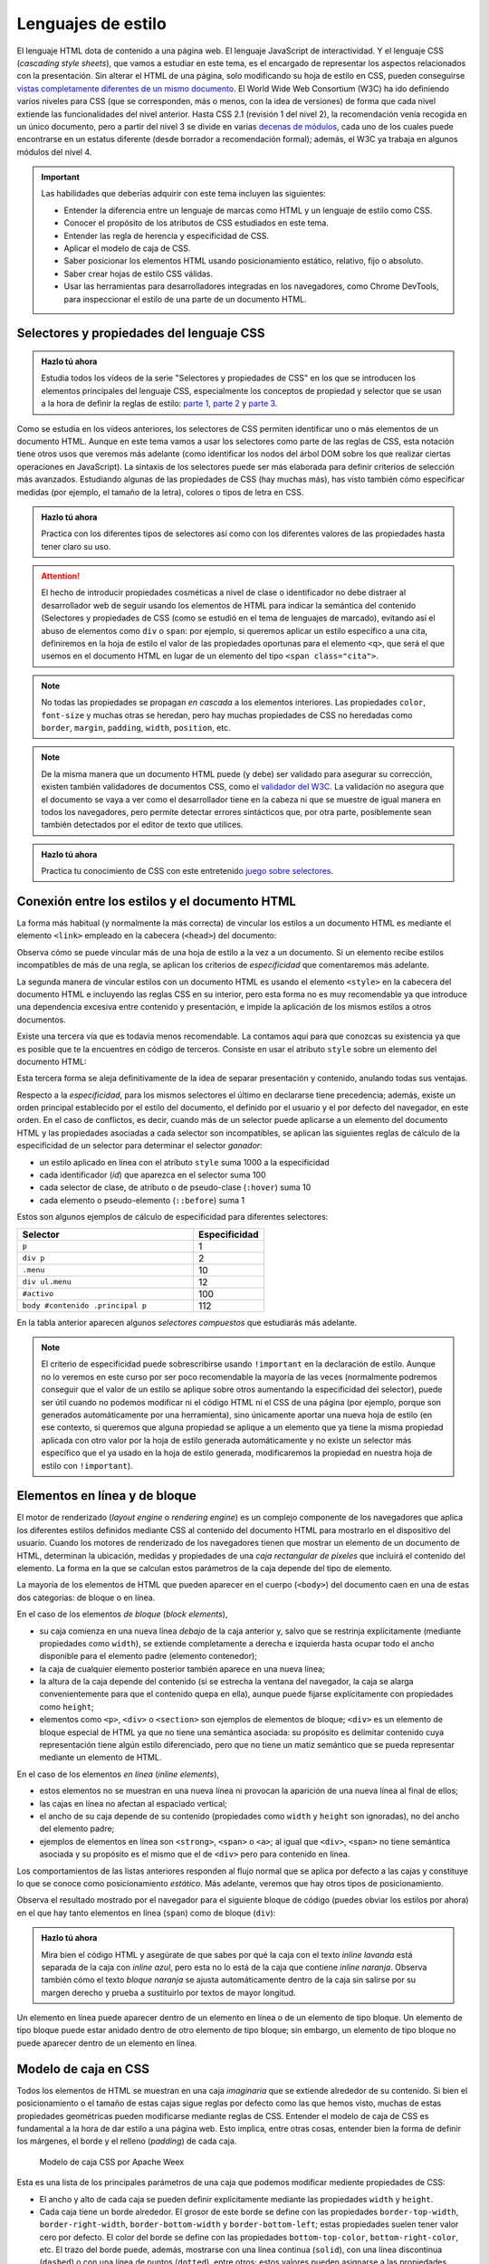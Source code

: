 
Lenguajes de estilo
===================

El lenguaje HTML dota de contenido a una página web. El lenguaje JavaScript de interactividad. Y el lenguaje CSS (*cascading style sheets*), que vamos a estudiar en este tema, es el encargado de representar los aspectos relacionados con la presentación. Sin alterar el HTML de una página, solo modificando su hoja de estilo en CSS, pueden conseguirse `vistas completamente diferentes de un mismo documento`_. El World Wide Web Consortium (W3C) ha ido definiendo varios niveles para CSS (que se corresponden, más o menos, con la idea de versiones) de forma que cada nivel extiende las funcionalidades del nivel anterior. Hasta CSS 2.1 (revisión 1 del nivel 2), la recomendación venía recogida en un único documento, pero a partir del nivel 3 se divide en varias `decenas de módulos`_, cada uno de los cuales puede encontrarse en un estatus diferente (desde borrador a recomendación formal); además, el W3C ya trabaja en algunos módulos del nivel 4.

.. _`vistas completamente diferentes de un mismo documento`: http://csszengarden.com/
.. _`decenas de módulos`: https://www.w3.org/Style/CSS/


.. Important::

    Las habilidades que deberías adquirir con este tema incluyen las siguientes:

    - Entender la diferencia entre un lenguaje de marcas como HTML y un lenguaje de estilo como CSS.
    - Conocer el propósito de los atributos de CSS estudiados en este tema.
    - Entender las regla de herencia y especificidad de CSS.
    - Aplicar el modelo de caja de CSS.
    - Saber posicionar los elementos HTML usando posicionamiento estático, relativo, fijo o absoluto.
    - Saber crear hojas de estilo CSS válidas.
    - Usar las herramientas para desarrolladores integradas en los navegadores, como Chrome DevTools, para inspeccionar el estilo de una parte de un documento HTML.


.. _label-intro-css:

Selectores y propiedades del lenguaje CSS
-----------------------------------------

.. admonition:: Hazlo tú ahora
  :class: hazlotu

  Estudia todos los vídeos de la serie "Selectores y propiedades de CSS" en los que se introducen los elementos principales del lenguaje CSS, especialmente los conceptos de propiedad y selector que se usan a la hora de definir la reglas de estilo: `parte 1`_, `parte 2`_ y `parte 3`_.

  .. _`parte 1`: https://drive.google.com/file/d/1i3s-LKeMsCam5-kmD65G-BMGWsJjmaA8/view?usp=sharing
  .. _`parte 2`: https://drive.google.com/file/d/1XpPhulZBzbsS-ODtjuwZUzDNznKVphj6/view?usp=sharing
  .. _`parte 3`: https://drive.google.com/file/d/1PhItC2tHklcq82pHclsrt1sG5eD8PmNl/view?usp=sharing

Como se estudia en los vídeos anteriores, los selectores de CSS permiten identificar uno o más elementos de un documento HTML. Aunque en este tema vamos a usar los selectores como parte de las reglas de CSS, esta notación tiene otros usos que veremos más adelante (como identificar los nodos del árbol DOM sobre los que realizar ciertas operaciones en JavaScript). La sintaxis de los selectores puede ser más elaborada para definir criterios de selección más avanzados. Estudiando algunas de las propiedades de CSS (hay muchas más), has visto también cómo especificar medidas (por ejemplo, el tamaño de la letra), colores o tipos de letra en CSS.

.. admonition:: Hazlo tú ahora
  :class: hazlotu

  Practica con los diferentes tipos de selectores así como con los diferentes valores de las propiedades hasta tener claro su uso.


.. Attention::

  El hecho de introducir propiedades cosméticas a nivel de clase o identificador no debe distraer al desarrollador web de seguir usando los elementos de HTML para indicar la semántica del contenido (Selectores y propiedades de CSS (como se estudió en el tema de lenguajes de marcado), evitando así el abuso de elementos como ``div`` o ``span``: por ejemplo, si queremos aplicar un estilo específico a una cita, definiremos en la hoja de estilo el valor de las propiedades oportunas para el elemento ``<q>``, que será el que usemos en el documento HTML en lugar de un elemento del tipo ``<span class="cita">``.

.. Note::

  No todas las propiedades se propagan *en cascada* a los elementos interiores. Las propiedades ``color``, ``font-size`` y muchas otras se heredan, pero hay muchas propiedades de CSS no heredadas como ``border``, ``margin``, ``padding``, ``width``, ``position``, etc.

.. Note::

  De la misma manera que un documento HTML puede (y debe) ser validado para asegurar su corrección, existen también validadores de documentos CSS, como el `validador del W3C`_. La validación no asegura que el documento se vaya a ver como el desarrollador tiene en la cabeza ni que se muestre de igual manera en todos los navegadores, pero permite detectar errores sintácticos que, por otra parte, posiblemente sean también detectados por el editor de texto que utilices.

  .. _`validador del W3C`: http://jigsaw.w3.org/css-validator/


.. admonition:: Hazlo tú ahora
  :class: hazlotu

  Practica tu conocimiento de CSS con este entretenido `juego sobre selectores`_.

  .. _`juego sobre selectores`: https://flukeout.github.io/


Conexión entre los estilos y el documento HTML
----------------------------------------------

La forma más habitual (y normalmente la más correcta) de vincular los estilos a un documento HTML es mediante el elemento ``<link>`` empleado en la cabecera (``<head>``) del documento:

.. code-block:: html
  :linenos:

  <head>
    ...
    <link rel="stylesheet" href="css/style.css">
    <link rel="stylesheet" href="css/style2.css">
    ...
  </head>

Observa cómo se puede vincular más de una hoja de estilo a la vez a un documento. Si un elemento recibe estilos incompatibles de más de una regla, se aplican los criterios de *especificidad* que comentaremos más adelante. 

La segunda manera de vincular estilos con un documento HTML es usando el elemento ``<style>`` en la cabecera del documento HTML e incluyendo las reglas CSS en su interior, pero esta forma no es muy recomendable ya que introduce una dependencia excesiva entre contenido y presentación, e impide la aplicación de los mismos estilos a otros documentos.

Existe una tercera vía que es todavía menos recomendable. La contamos aquí para que conozcas su existencia ya que es posible que te la encuentres en código de terceros. Consiste en usar el atributo ``style`` sobre un elemento del documento HTML:

.. code-block:: html
  :linenos:

  <body>
    ...
    <p style="color:red; font-style:italic;">
      ...
    </p>
    ...
  </body>

Esta tercera forma se aleja definitivamente de la idea de separar presentación y contenido, anulando todas sus ventajas.

Respecto a la *especificidad*, para los mismos selectores el último en declararse tiene precedencia; además, existe un orden principal establecido por el estilo del documento, el definido por el usuario y el por defecto del navegador, en este orden. En el caso de conflictos, es decir, cuando más de un selector puede aplicarse a un elemento del documento HTML y las propiedades asociadas a cada selector son incompatibles, se aplican las siguientes reglas de cálculo de la especificidad de un selector para determinar el selector *ganador*: 

- un estilo aplicado en línea con el atributo ``style`` suma 1000 a la especificidad
- cada identificador (*id*) que aparezca en el selector suma 100
- cada selector de clase, de atributo o de pseudo-clase (``:hover``) suma 10
- cada elemento o pseudo-elemento (``::before``) suma 1

Estos son algunos ejemplos de cálculo de especificidad para diferentes selectores:

.. list-table::
    :widths: 50 20
    :header-rows: 1
    
    * - Selector
      - Especificidad
    * - ``p``
      - 1
    * - ``div p``
      - 2
    * - ``.menu``
      - 10
    * - ``div ul.menu``
      - 12
    * - ``#activo``
      - 100
    * - ``body #contenido .principal p``
      - 112

En la tabla anterior aparecen algunos *selectores compuestos* que estudiarás más adelante.

.. Note::

  El criterio de especificidad puede sobrescribirse usando ``!important`` en la declaración de estilo. Aunque no lo veremos en este curso por ser poco recomendable la mayoría de las veces (normalmente podremos conseguir que el valor de un estilo se aplique sobre otros aumentando la especificidad del selector), puede ser útil cuando no podemos modificar ni el código HTML ni el CSS de una página (por ejemplo, porque son generados automáticamente por una herramienta), sino únicamente aportar una nueva hoja de estilo (en ese contexto, si queremos que alguna propiedad se aplique a un elemento que ya tiene la misma propiedad aplicada con otro valor por la hoja de estilo generada automáticamente y no existe un selector más específico que el ya usado en la hoja de estilo generada, modificaremos la propiedad en nuestra hoja de estilo con ``!important``).


.. _label-inline-css:

Elementos en línea y de bloque
------------------------------

El motor de renderizado (*layout engine* o *rendering engine*) es un complejo componente de los navegadores que aplica los diferentes estilos definidos mediante CSS al contenido del documento HTML para mostrarlo en el dispositivo del usuario.  Cuando los motores de renderizado de los navegadores tienen que mostrar un elemento de un documento de HTML, determinan la ubicación, medidas y propiedades de una *caja rectangular de píxeles* que incluirá el contenido del elemento. La forma en la que se calculan estos parámetros de la caja depende del tipo de elemento. 

La mayoría de los elementos de HTML que pueden aparecer en el cuerpo (``<body>``) del documento caen en una de estas dos categorías: de bloque o en línea.

En el caso de los elementos *de bloque* (*block elements*),

- su caja comienza en una nueva línea *debajo* de la caja anterior y, salvo que se restrinja explícitamente (mediante propiedades como ``width``), se extiende completamente a derecha e izquierda hasta ocupar todo el ancho disponible para el elemento padre (elemento contenedor); 
- la caja de cualquier elemento posterior también aparece en una nueva línea; 
- la altura de la caja depende del contenido (si se estrecha la ventana del navegador, la caja se alarga convenientemente para que el contenido quepa en ella), aunque puede fijarse explícitamente con propiedades como ``height``; 
- elementos como ``<p>``, ``<div>`` o ``<section>`` son ejemplos de elementos de bloque; ``<div>`` es un elemento de bloque especial de HTML ya que no tiene una semántica asociada: su propósito es delimitar contenido cuya representación tiene algún estilo diferenciado, pero que no tiene un matiz semántico que se pueda representar mediante un elemento de HTML. 

En el caso de los elementos *en línea* (*inline elements*),
  
- estos elementos no se muestran en una nueva línea ni provocan la aparición de una nueva línea al final de ellos;
- las cajas en línea no afectan al espaciado vertical;
- el ancho de su caja depende de su contenido (propiedades como ``width`` y ``height`` son ignoradas), no del ancho del elemento padre; 
- ejemplos de elementos en línea son ``<strong>``, ``<span>`` o ``<a>``; al igual que ``<div>``, ``<span>`` no tiene semántica asociada y su propósito es el mismo que el de ``<div>`` pero para contenido en línea.

Los comportamientos de las listas anteriores responden al flujo normal que se aplica por defecto a las cajas y constituye lo que se conoce como posicionamiento *estático*. Más adelante, veremos que hay otros tipos de posicionamiento.

Observa el resultado mostrado por el navegador para el siguiente bloque de código (puedes obviar los estilos por ahora) en el que hay tanto elementos en línea (``span``) como de bloque (``div``):

.. code-block:: html
  :linenos:

  <div>
    <span>inline naranja</span><span>inline azul</span>
    <span>inline lavanda</span>
    <div>bloque naranja</div>
    <div>bloque azul</div>
  </div>

.. raw:: html

  <div id="basico">
    <script>
      var root = document.querySelector('#basico').attachShadow({mode:'open'});
      root.innerHTML = `
        <style>
        .cuadrados {
          background: gainsboro; 
          padding: 10px; 
          margin-bottom: 20px;
        }
        .orange {         
          background: orange;
          height: 100px;
          width: 100px;
        }
        .blue {
          background: lightskyblue;
          height: 100px;
          width: 100px; 
        }
        .lavender {
          background: lavender;
          height: 100px;
          width: 100px; 
        }
        </style>
        <div class="cuadrados">
          <span class="orange">inline naranja</span><span class="blue">inline azul</span>
          <span class="lavender">inline lavanda</span>
          <div class="orange">bloque naranja</div>
          <div class="blue">bloque azul</div>
        </div>`;
    </script>
  </div>

.. admonition:: Hazlo tú ahora
  :class: hazlotu

  Mira bien el código HTML y asegúrate de que sabes por qué la caja con el texto *inline lavanda* está separada de la caja con *inline azul*, pero esta no lo está de la caja que contiene *inline naranja*. Observa también cómo el texto *bloque naranja* se ajusta automáticamente dentro de la caja sin salirse por su margen derecho y prueba a sustituirlo por textos de mayor longitud.

Un elemento en línea puede aparecer dentro de un elemento en línea o de un elemento de tipo bloque. Un elemento de tipo bloque puede estar anidado dentro de otro elemento de tipo bloque; sin embargo, un elemento de tipo bloque no puede aparecer dentro de un elemento en línea.


.. _label-caja-css:

Modelo de caja en CSS
---------------------

Todos los elementos de HTML se muestran en una caja *imaginaria* que se extiende alrededor de su contenido. Si bien el posicionamiento o el tamaño de estas cajas sigue reglas por defecto como las que hemos visto, muchas de estas propiedades geométricas pueden modificarse mediante reglas de CSS. Entender el modelo de caja de CSS es fundamental a la hora de dar estilo a una página web. Esto implica, entre otras cosas, entender bien la forma de definir los márgenes, el borde y el relleno (*padding*) de cada caja.

.. figure:: https://img.alicdn.com/tfs/TB13u.4n5rpK1RjSZFhXXXSdXXa-377-340.png
  :target: https://weex.apache.org/docs/styles/common-styles.html#box-model
  :alt: modelo de caja CSS

  Modelo de caja CSS por Apache Weex

Esta es una lista de los principales parámetros de una caja que podemos modificar mediente propiedades de CSS:

- El ancho y alto de cada caja se pueden definir explícitamente mediante las propiedades ``width`` y ``height``.
- Cada caja tiene un borde alrededor. El grosor de este borde se define con las propiedades ``border-top-width``, ``border-right-width``, ``border-bottom-width`` y ``border-bottom-left``; estas propiedades suelen tener valor cero por defecto. El color del borde se define con las propiedades ``bottom-top-color``, ``bottom-right-color``, etc. El trazo del borde puede, además, mostrarse con una línea continua (``solid``), con una línea discontinua (``dashed``) o con una línea de puntos (``dotted``), entre otros; estos valores pueden asignarse a las propiedades ``border-top-style``, ``border-right-style``, etc.
- Cada caja tiene un relleno (*padding*), que es la distancia entre el borde y el contenido de la caja; este relleno se define con las propiedades ``padding-top``, ``padding-right``, etc.
- Por último, es posible definir los márgenes entre una caja y las cajas de alrededor mediante las propiedades ``margin-top``, ``margin-right``, etc.

Las separaciones y grosores anteriores se definen en base a las múltiples unidades de medida permitidas en CSS, como *píxeles* o *ems*. Si el valor es cero, no es necesario indicar la unidad de medida (0 píxeles y 0 *ems* es lo mismo en este caso).

Existen formas compactas de definir algunas de las propiedades anteriores. Así, la propiedad ``padding: 3em 2em 1em 0`` establece el relleno, por este orden, superior, derecho, inferior e izquierdo; la propiedad ``padding: 2em 1em`` establece los rellenos superior e inferior (rellenos verticales) a ``2em`` y el relleno derecho e izquierdo (rellenos horizontales) a ``1em``; si solo tiene un valor, la propiedad ``padding: 2em`` establece todos los rellenos a ``2em``. La propiedad ``margin`` puede tener un número variable de valores, al igual que ``padding`` y con la misma semántica. Existe también una propiedad para dar valor al grosor de varios bordes a la vez, pero no es ``border`` (un error bastante común), sino ``border-width``. La propiedad ``border`` a secas cambia el grosor de todos los bordes, su estilo y su color a la vez, como en ``border: 1px solid blue``. 

Considera el siguiente fragmento de HTML:

.. code-block:: html
  :linenos:

  <div class="cuadrados">
    <div class="orange">naranja</div>
    <div class="blue">azul</div>
    <div class="lavender">lavanda</div>
  </div>

Y considera el siguiente código CSS:

.. code-block:: css
  :linenos:

  .cuadrados {
    background: gainsboro; 
    padding: 10px; 
  }
  .orange {         
    background: orange;
    height: 100px;
    width: 100px;
    border: 4px dotted olive
  }
  .blue {
    background: lightskyblue;
    height: 100px;
    width: 100px; 
    margin-top: 10px;
    margin-left: 20px;
    margin-bottom: 10px;
  }
  .lavender {
    background: lavender;
    height: 100px;
    width: 100px;
    padding: 1em 2em;
    border-top-width: 2px;
    border-top-color: olive;
    border-top-style: solid;
  }

La visualización del código anterior por el navegador es la siguiente:

.. raw:: html
  
  <div id="estatico1">
    <script>
      var root = document.querySelector('#estatico1').attachShadow({mode:'open'});
      root.innerHTML = `
      <style>
        .cuadrados {
          background: gainsboro; 
          padding: 10px; 
        }
        .orange {         
          background: orange;
          height: 100px;
          width: 100px;
          border: 5px dotted olive
        }
        .blue {
          background: lightskyblue;
          height: 100px;
          width: 100px; 
          margin-top: 10px;
          margin-left: 20px;
          margin-bottom: 10px;
        }
        .lavender {
          background: lavender;
          height: 100px;
          width: 100px;
          padding: 1em 2em;
          border-top-width: 2px;
          border-top-color: olive;
          border-top-style: solid;
        }
        </style>
        <div class="cuadrados">
          <div class="orange">naranja</div>
          <div class="blue">azul</div>
          <div class="lavender">lavanda</div>
        </div>`;
    </script>
  </div>

|

.. Note::

  Cuando estés depurando tus estilos, ten en cuenta que los navegadores suelen *colapsar* los márgenes de elementos adyacentes. Así, si una caja tiene un margen inferior de 10 píxeles y la caja que aparece bajo esta tiene un margen superior de 15 píxeles, se deja únicamente una separación de 15 píxeles entre ambas.

Dado que los márgenes y rellenos por defecto que aplica el navegador a cada elemento de tipo bloque pueden variar de un navegador a otro, es una práctica muy habitual *resetear* estos valores de manera que todas las medidas sean predecibles:

.. code-block:: css
  :linenos:

    * {
      margin: 0;
      padding: 0;
      box-sizing: border-box;
    }

De paso, hemos hecho que las medidas de todas las cajas se determinen usando el criterio ``border-box``, lo que también constituye una buena práctica. Con el criterio por defecto, ``content-box``, si se define el ancho de una caja en 100 píxeles, por ejemplo, la subcaja del contenido del elemento tendrá 100 pixeles de ancho y el ancho de cualquier borde o relleno especificado se sumará al ancho final reflejado; es por ello que las cajas del ejemplo anterior tiene tamaños diferentes. Esto provocaba hace años que a menudo los desarrolladores tuvieran que andar restando al ancho total deseado las medidas del borde y el relleno de cara a obtener el valor adecuado del atributo ``width``.  Con el valor ``border-box`` de la propiedad ``box-sizing`` la caja completa tendrá 100 píxeles de ancho y, si hay borde o relleno, la subcaja de contenido reducirá su tamaño para que el ancho final mostrado para la caja sea de 100 píxeles. Observa que los márgenes no modifican la caja con uno u otro valor de la propiedad, ya que no definen en sí propiedades de la caja del contenido sino del espacio entre ella y las cajas adyacentes.

.. Note::

  Independientemente del tipo (en línea o bloque) que un elemento tenga por defecto en HTML, el tipo puede cambiarse mediante la propiedad ``display`` usando los valores ``block`` e ``inline``. Además, podemos dar a un elemento el tipo ``inline-block`` que hace que se comporte como un elemento en línea, pero para el que se tienen en cuenta el ancho, el alto o los márgenes de manera que los elementos circundantes respetan el espacio de la caja, lo que no ocurre con los elementos en línea. La propiedad ``display`` también puede tomar el valor ``none``; en ese caso, el contenido del elemento no se visualiza en la ventana del navegador ni se reserva sitio alguno para él.


.. _label-posicionamiento-css:

Posicionamiento
---------------

Las opciones anteriores son bastante limitadas y es habitual que necesitemos más libertad a la hora de distribuir el contenido de los elementos en una página web. Una de las formas básicas de conseguirlo es a través del atributo ``position``, que puede tener los valores ``static``, ``relative``, ``absolute``, ``fixed`` y ``sticky``.

Posicionamiento estático
~~~~~~~~~~~~~~~~~~~~~~~~

El posicionamiento ``static`` corresponde al comportamiento por defecto que ya hemos visto: por ejemplo, cada elemento de tipo bloque se muestra en la línea siguiente al elemento anterior. Si un elemento no tiene asociado ningún valor en su propiedad ``position`` esta tomará el valor ``static``. 

.. Note::

  Normalmente no usaremos explícitamente este valor de ``position`` por ser el valor por defecto, pero excepcionalmente nos podría interesar sobrescribir un valor diferente que un elemento dado tome de alguna hoja de estilo que no podemos cambiar (por ejemplo, porque se genera automáticamente o porque se define en una librería); esta propiedad no se hereda, en cualquier caso, por lo que se tratará de algo excepcional como hemos comentado.

Considera el siguiente fragmento de HTML:

.. code-block:: html
  :linenos:

  <div class="cuadrados">
    <div class="orange">naranja</div>
    <div class="blue">azul</div>
    <div class="lavender">lavanda</div>
  </div>

Y considera el siguiente código CSS:

.. code-block:: css
  :linenos:

  .cuadrados {
    background: gainsboro; 
    padding: 10px; 
  }
  .orange {
    background: orange;
    height: 100px;
    width: 100px;
  }
  .blue {
    background: lightskyblue;
    height: 100px;
    width: 100px; 
    position: static; 
  }
  .lavender {
    background: lavender;
    height: 100px;
    width: 100px; 
  }

Puedes observar cómo el uso de ``static`` en la propiedad ``position`` de uno de los cuadrados no introduce ningún cambio respecto a la forma que ya conocíamos de representar los elementos de tipo bloque:

.. raw:: html
  
  <div id="estatico">
    <script>
      var root = document.querySelector('#estatico').attachShadow({mode:'open'});
      root.innerHTML = `
        <style>
        .cuadrados {
          background: gainsboro; 
          padding: 10px; 
          margin-bottom: 20px;
        }
        .orange {         
          background: orange;
          height: 100px;
          width: 100px;
        }
        .blue {
          background: lightskyblue;
          height: 100px;
          width: 100px; 
          position: static; 
        }
        .lavender {
          background: lavender;
          height: 100px;
          width: 100px; 
        }
        </style>
        <div class="cuadrados">
          <div class="orange">naranja</div>
          <div class="blue">azul</div>
          <div class="lavender">lavanda</div>
        </div>`;
    </script>
  </div>
  
Posicionamiento relativo
~~~~~~~~~~~~~~~~~~~~~~~~

El posicionamiento ``relative`` nos permite cambiar la posición por defecto de un elemento, moviéndolo de la posición que le habría correspondido por defecto con ayuda de las propiedades ``top``, ``bottom``, ``left`` y ``right``. Por poner un ejemplo, extensible a las otras tres propiedades, el valor de ``left`` es aquí la distancia del borde izquierdo de la ubicación donde se habría colocado la caja del elemento por defecto al borde izquierdo de la ubicación en la que finalmente se colocará. Si no se da valor a ninguna de estas cuatro proiedades, el elemento se mostrará exactamente en su lugar por defecto; como veremos más adelante, definir ``position`` como ``relative``, aun sin cambiar ninguna de las propiedades ``top``, ``bottom``, ``left`` o ``right``, puede ser muy útil para que un elemento se considere como *posicionado* cuando usemos el posicionamiento de tipo absoluto.

Este posicionamiento es muy utilizado para realizar pequeños ajustes en la posición por defecto en la que se muestra un determinado elemento.

Vamos a mover el cuadrado azul a la derecha del lavanda; para ello indicamos que vamos a sumar 100 píxeles a la posición de su parte superior y la misma cantidad a su posición izquierda:

.. code-block:: css
  :linenos:

  .blue {
    background: lightskyblue;
    height: 100px;
    width: 100px; 
    position: relative;
    top: 100px;
    left: 100px;
  }

.. raw:: html
  
  <div id="relativo">
    <script>
      var root = document.querySelector('#relativo').attachShadow({mode:'open'});
      root.innerHTML = `
        <style>
        .cuadrados {
          background: gainsboro; 
          padding: 10px; 
          margin-bottom: 20px;
        }
        .orange {         
          background: orange;
          height: 100px;
          width: 100px;
        }
        .blue {
          background: lightskyblue;
          height: 100px;
          width: 100px; 
          position: relative;
          top: 100px;
          left: 100px; 
        }
        .lavender {
          background: lavender;
          height: 100px;
          width: 100px; 
        }
        </style>
        <div class="cuadrados">
          <div class="orange">naranja</div>
          <div class="blue">azul</div>
          <div class="lavender">lavanda</div>
        </div>`;
    </script>
  </div>

Observa cómo el espacio por defecto que ocupaba el cuadrado azul no ha sido ocupado por ningún otro elemento. Es como si el motor de visualización del navegador ignorara el posicionamiento relativo en una primera pasada y lo tuviera en cuenta en una segunda pasada tras haber colocado todos los elementos de la página.

Podemos incluso *invadir* el espacio de otros cuadrados, usar valores negativos o salirnos del espacio del elemento contenedor:

.. code-block:: css
  :linenos:

    .blue {
      background: lightskyblue;
      height: 100px;
      width: 100px; 
      position: relative;
      top: 50px;
      left: -25px;
    }

.. raw:: html
  
  <div id="relativo3">
    <script>
      var root = document.querySelector('#relativo3').attachShadow({mode:'open'});
      root.innerHTML = `
        <style>
        .cuadrados {
          background: gainsboro; 
          padding: 10px; 
          margin-bottom: 20px;
        }
        .orange {         
          background: orange;
          height: 100px;
          width: 100px;
        }
        .blue {
          background: lightskyblue;
          height: 100px;
          width: 100px; 
          position: relative;
          top: 50px;
          left: -25px;
        }
        .lavender {
          background: lavender;
          position: relative;
          height: 100px;
          width: 100px; 
        }
        </style>
        <div class="cuadrados">
          <div class="orange">naranja</div>
          <div class="blue">azul</div>
          <div class="lavender">lavanda</div>
        </div>`;
    </script>
  </div>

Como ves, la caja lavanda se ha superpuesto a la azul. Para que se quede "debajo", es necesario usar la propiedad ``z-index`` que permite especificar *capas* en la página web, de manera que la capa 0 es la capa de visualización por defecto y valores negativos o positivos corresponden a capas más alejadas o cercanas al *visualizador*, respectivamente:

.. code-block:: css
  :linenos:

  .blue {
    background: lightskyblue;
    height: 100px;
    width: 100px; 
    position: relative;
    top: 50px;
    left: -25px;
    z-index: 2;
  }
  .lavender {
    background: lavender;
    height: 100px;
    width: 100px; 
    position: relative;
    z-index: 1;
  }

.. raw:: html
  
  <div id="relativo4">
    <script>
      var root = document.querySelector('#relativo4').attachShadow({mode:'open'});
      root.innerHTML = `
        <style>
        .cuadrados {
          background: gainsboro; 
          padding: 10px; 
          margin-bottom: 20px;
        }
        .orange {         
          background: orange;
          height: 100px;
          width: 100px;
        }
        .blue {
          background: lightskyblue;
          height: 100px;
          width: 100px; 
          position: relative;
          top: 50px;
          left: -25px;
          z-index: 2;
        }
        .lavender {
          background: lavender;
          height: 100px;
          width: 100px;
          position: relative;
          z-index: 1;
        }
        </style>
        <div class="cuadrados">
          <div class="orange">naranja</div>
          <div class="blue">azul</div>
          <div class="lavender">lavanda</div>
        </div>`;
    </script>
  </div>

La propiedad ``z-index`` solo funciona si el elemento *está posicionado*. Diremos que un elemento *está posicionado* si el valor de su posición es cualquiera excepto ``static``. Por ello es por lo que hemos tenido que añadir un posicionamiento relativo a la caja lavanda (pero no hemos cambiado ninguna propiedad como ``top``, ``bottom``, ``left`` o ``right`` para no cambiar su posición).

Finalmente, observa cómo con el uso adecuado del posicionamiento relativo podemos cambiar el orden en el que se muestra la información en el navegador respecto al orden inicialmente definido en el documento HTML:

.. code-block:: css
  :linenos:

  .orange {         
    background: orange;
    height: 100px;
    width: 100px;
    position: relative;
    top: 200px;
  }
  .blue {
    background: lightskyblue;
    height: 100px;
    width: 100px;
  }
  .lavender {
    background: lavender;
    height: 100px;
    width: 100px;
    position: relative;
    top: -200px;
  }

.. raw:: html
  
  <div id="relativo6">
    <script>
      var root = document.querySelector('#relativo6').attachShadow({mode:'open'});
      root.innerHTML = `
        <style>
        .cuadrados {
          background: gainsboro; 
          padding: 10px; 
          margin-bottom: 20px;
        }
        .orange {         
          background: orange;
          height: 100px;
          width: 100px;
          position: relative;
          top: 200px;
        }
        .blue {
          background: lightskyblue;
          height: 100px;
          width: 100px;
        }
        .lavender {
          background: lavender;
          height: 100px;
          width: 100px;
          position: relative;
          top: -200px;
        }
        </style>
        <div class="cuadrados">
          <div class="orange">naranja</div>
          <div class="blue">azul</div>
          <div class="lavender">lavanda</div>
        </div>`;
    </script>
  </div>

Posicionamiento absoluto
~~~~~~~~~~~~~~~~~~~~~~~~

Si el posicionamiento ``relative`` que acabamos de ver permite colocar un elemento de forma relativa a su posición por defecto, el posicionamiento ``absolute`` permite colocarlo de forma relativa al elemento padre (más abajo matizaremos esto). En este caso, no *deja hueco*, porque nunca llega a tener una posición original propia. Además, de nuevo podemos usar las propiedades ``top``, ``bottom``, ``left`` y ``right`` para moverlo. Por poner un ejemplo, extensible a las otras tres propiedades, el valor de ``left`` es la distancia del borde izquierdo de la caja contenedora al borde izquierdo de la caja que resultará para el nuevo elemento. Un elemento con posicionamiento absoluto no influye en otros elementos ni otros elementos influyen en él.

.. code-block:: css
  :linenos:

  .cuadrados {
    background: gainsboro; 
    padding: 10px; 
    position: relative;
  }
  .blue {
    background: lightskyblue;
    height: 100px;
    width: 100px; 
    position: absolute;
    top: 0px;
    right: 0px;
  }

.. raw:: html
  
  <div id="relativo5">
    <script>
      var root = document.querySelector('#relativo5').attachShadow({mode:'open'});
      root.innerHTML = `
        <style>
        .cuadrados {
          position: relative;
          background: gainsboro; 
          padding: 10px; 
          margin-bottom: 20px;
        }
        .orange {         
          background: orange;
          height: 100px;
          width: 100px;
        }
        .blue {
          background: lightskyblue;
          height: 100px;
          width: 100px; 
          position: absolute;
          top: 0px;
          right: 0px;
        }
        .lavender {
          background: lavender;
          height: 100px;
          width: 100px;
        }
        </style>
        <div class="cuadrados">
          <div class="orange">naranja</div>
          <div class="blue">azul</div>
          <div class="lavender">lavanda</div>
        </div>`;
    </script>
  </div>

Observa cómo además de añadir las propiedades ``position``, ``left`` y ``right`` al elemento azul, hemos añadido ``position: relative`` al padre (esto es, al elemento contenedor). Esto es así porque las reglas son un poco más complejas que las mencionadas anteriormente: en realidad, el posicionamiento absoluto usa como referencia el primer ancestro que *esté posicionado*, es decir, como ya hemos dicho antes, aquel que tenga un posicionamiento no estático. Si tras ascender por el árbol buscando un ancestro posicionado, el navegador no encontrara ninguno, el elemento con posicionamiento absoluto se posicionaría con respecto al elemento ``<body>``.

.. Note::

  Es muy recomendable que al usar el posicionamiento absoluto siempre indiques el valor para uno de las desplazamientos ``left``/``right`` y para uno de los desplazamientos ``top``/``bottom``, ya que el comportamiento por defecto puede no coincidir con el esperado. Por ejemplo, si se omiten todos los desplazamientos, estos toman el valor por defecto ``auto``, que implica que el elemento permanece en su posición estática, aunque sin ocupar espacio propio por ser un elemento absoluto. Por otro lado, si se indican valores tanto para ``left`` como para ``right`` (lo que no es recomendable) el valor de la propiedad ``left`` prevalece. En el caso de ``top`` y ``bottom``, es el valor de ``top`` el que gana. En realidad, ``left`` prevalece si el sentido de escritura es de izquierda a derecha y no de derecha a izquierda como pasa en lenguas como el árabe, pero no entraremos en esos detalles en esta asignatura.

  .. Valores por defecto de los offsets: https://stackoverflow.com/a/19969046

Posicionamiento fijo
~~~~~~~~~~~~~~~~~~~~

Al igual que con el posicionamiento absoluto, en el posicionamiento ``fixed`` no se aplica el flujo normal para el elemento correspondiente y este no deja ningún hueco. Las diferencias con el posicionamiento absoluto son:

- Los desplazamientos son relativos a la ventana del documento.
- La caja se mantiene en esa posición de la ventana aunque el usuario se desplace arriba o abajo (*scroll*) por el documento.

.. admonition:: Hazlo tú ahora
  :class: hazlotu

  Juega con el posicionamiento fijo y con los otros tipos de posicionamiento estudiados en este tema, usando inicialmente para ello el ejemplo de los cuadrados de colores. Usar un entorno de trabajo como JSFiddle (puedes partir de `este código`_ y modificarlo) te simplificará la tarea ya que puedes ir realizando cambios en las propiedades CSS y viendo inmediatamente su efecto en la visualización del documento pulsando :guilabel:`Run` o con el atajo de teclado :kbd:`Ctrl+Enter`. Para poder estudiar bien el posicionamiento fijo tendrás que añadir más contenido al documento hasta conseguir que aparezca la barra de desplazamiento. Cuando un desarrollador web necesita rellenar con texto un documento HTML para observar el resultado en un navegador pero no le interesa el contenido del texto en sí, es habitual que recurra a `generadores de texto de relleno`_ basados en frases escritas en latín.

  .. _`este código`: https://jsfiddle.net/d0pqgzr7/
  .. _`generadores de texto de relleno`: https://getlorem.com/


.. Note::

  Las variables de CSS (también conocidas como propiedades personalizables) son muy útiles al jugar con los tamaños y desplazamientos de las diferentes cajas y evitan al desarrollador tener que rehacer los cálculos continuamente. El siguiente ejemplo define una variable ``--lado`` y ajusta en base a su valor los tamaños y desplazamientos de los diferentes bloques:

  .. code-block:: css
    :linenos:

    :root {
      --lado: 200px;
      --grisaceo: #dadada;
    }
    .cuadrados {
      background: var(--grisaceo);
      padding: 10px;
      position: relative;
      width: calc(var(--lado) * 3);
      height: var(--lado);
    }
    .orange {
      background: orange;
      height: var(--lado);
      width: var(--lado);
      position: absolute;
      top: 10px;
      left: calc(var(--lado) * 0 + 10px);
    }
    .blue {
      background: lightskyblue;
      height: var(--lado);
      width: var(--lado);
      position: absolute;
      top: 10px;
      left: calc(var(--lado) * 1 + 10px);
    }
    .lavender {
      background: lavender;
      height: var(--lado);
      width: var(--lado);
      position: absolute;
      top: 10px;
      left: calc(var(--lado) * 2 + 10px);
    }

  Los espacios en blanco alrededor de los operadores son necesarios. Solo cambiando el valor inicial de la variable se consigue que se recalculen los tamaños y posiciones de todos los elementos (¡pruébalo!). Las propiedades personalizadas también se heredan, por lo que suele ser una práctica común (como en el ejemplo) declararlas para la pseudo-clase ``:root`` de CSS. Esta pseudo-clase selecciona el elemento raíz del árbol DOM. En HTML, este elemento es ``<html>``, aunque la especificidad de ``:root`` es mayor. Las hojas de estilo pueden aplicarse a documentos escritos en otros lenguajes (XML, por ejemplo), por lo que ``:root`` es un selector más aconsejable e independiente del documento.


Herramientas para desarrolladores
---------------------------------

Las herramientas para desarrolladores que incorporan los navegadores permiten no solo inspeccionar información referente a HTML, sino también verificar o modificar aspectos relativos a los estilos de CSS.

.. admonition:: Hazlo tú ahora
  :class: hazlotu

  Familiarízate, siguiendo esta `página de su documentación`_, con la sección :guilabel:`Styles` de la pestaña :guilabel:`Elements` del entorno de las Chrome DevTools. Después, estudia opciones más avanzadas siguiendo esta `otra página`_. Practica las distintas posibilidades de los estilos en DevTools con un documento de HTML como este_.

  .. _`página de su documentación`: https://developers.google.com/web/tools/chrome-devtools/css
  .. _`otra página`: https://developers.google.com/web/tools/chrome-devtools/css/reference
  .. _este: https://htmldog.com/guides/html/intermediate/sectioning/


.. _label-extracss:

Elementos adicionales de CSS
----------------------------

En esta actividad vas a estudiar algunos elementos adicionales del lenguaje de estilo CSS que son más o menos comunes en las páginas web modernas y que han quedado fuera de los contenidos anteriores. Esta actividad puede ser opcional para la asignatura según el curso académico, por lo que en principio solo has de seguirla si te lo ha indicado explícitamente tu profesor o si te interesa profundizar en el tema por tu cuenta.

.. admonition:: Hazlo tú ahora
  :class: hazlotu

  Estudia el `vídeo completo sobre la rejilla`_ (``grid``) de CSS del desarrollador Miguel Ángel Durán. Toma nota de las principales ideas y de las propiedades relevantes. Opcionalmente, puedes jugar al juego del `jardín con grid`_ para practicar de forma divertida con lo aprendido.`
  
  .. _`vídeo completo sobre la rejilla`: https://youtu.be/iTjkiI8QQsM?si=EoFA7Qzy-wMqxM8F
  .. _`jardín con grid`: https://cssgridgarden.com/
  
.. admonition:: Hazlo tú ahora
  :class: hazlotu

  Estudia el `vídeo sobre animaciones`_ con CSS del desarrollador Miguel Ángel Durán, pero solo hasta 1:03:54. Toma nota de las principales ideas y de las propiedades relevantes. 

  .. _`vídeo sobre animaciones`: https://youtu.be/RwjgfNX41TE?si=B3Xu2ujvVtjSSyD4

.. Note:: 

  Algunos vídeos más compactos sobre los elementos anteriores que te pueden servir para afianzar ideas son los siguientes: `rejilla`_, `transiciones`_, `uso de transiciones`_ y `animaciones`_.

  .. _`rejilla`: https://youtu.be/-kgGATnsPbs?si=ZRjGthXg2LaR2Xg1
  .. _`transiciones`: https://youtu.be/Nloq6uzF8RQ?si=3kvXwOLyHS_nB8Ng
  .. _`uso de transiciones`: https://youtu.be/YYlFFMc0RAg?si=P1gUYskfnQcCQx-6
  .. _`animaciones`: https://youtu.be/YszONjKpgg4?si=tjAA9AvnUGZMC2V7


Chuletas de resumen
-------------------

Ahora que ya sabes HTML y CSS te puede venir bien tener a mano esta `chuleta de CSS`_ de Adam Marsdem y esta `otra de HTML y CSS`_ de acchou.

.. _`chuleta de CSS`: https://adam-marsden.co.uk/css-cheat-sheet
.. _`otra de HTML y CSS`: https://acchou.github.io/html-css-cheat-sheet/html-css-cheat-sheet.html
